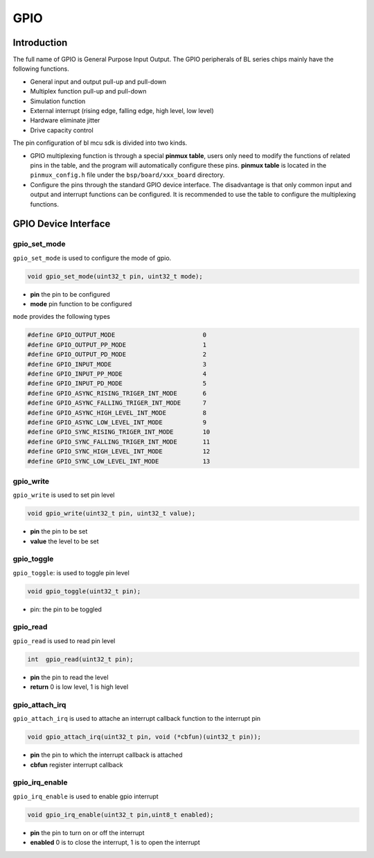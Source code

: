 GPIO
=========================

Introduction
------------------------

The full name of GPIO is General Purpose Input Output. The GPIO peripherals of BL series chips mainly have the following functions.

- General input and output pull-up and pull-down
- Multiplex function pull-up and pull-down
- Simulation function
- External interrupt (rising edge, falling edge, high level, low level)
- Hardware eliminate jitter
- Drive capacity control

The pin configuration of bl mcu sdk is divided into two kinds.

- GPIO multiplexing function is through a special **pinmux table**, users only need to modify the functions of related pins in the table, and the program will automatically configure these pins. **pinmux table** is located in the ``pinmux_config.h`` file under the ``bsp/board/xxx_board`` directory.
- Configure the pins through the standard GPIO device interface. The disadvantage is that only common input and output and interrupt functions can be configured. It is recommended to use the table to configure the multiplexing functions.

GPIO Device Interface
------------------------

**gpio_set_mode**
^^^^^^^^^^^^^^^^^^^^^^^^

``gpio_set_mode`` is used to configure the mode of gpio.

.. code-block:: C

    void gpio_set_mode(uint32_t pin, uint32_t mode);

- **pin** the pin to be configured
- **mode** pin function to be configured

``mode`` provides the following types

.. code-block:: C

    #define GPIO_OUTPUT_MODE                        0
    #define GPIO_OUTPUT_PP_MODE                     1
    #define GPIO_OUTPUT_PD_MODE                     2
    #define GPIO_INPUT_MODE                         3
    #define GPIO_INPUT_PP_MODE                      4
    #define GPIO_INPUT_PD_MODE                      5
    #define GPIO_ASYNC_RISING_TRIGER_INT_MODE       6
    #define GPIO_ASYNC_FALLING_TRIGER_INT_MODE      7
    #define GPIO_ASYNC_HIGH_LEVEL_INT_MODE          8
    #define GPIO_ASYNC_LOW_LEVEL_INT_MODE           9
    #define GPIO_SYNC_RISING_TRIGER_INT_MODE        10
    #define GPIO_SYNC_FALLING_TRIGER_INT_MODE       11
    #define GPIO_SYNC_HIGH_LEVEL_INT_MODE           12
    #define GPIO_SYNC_LOW_LEVEL_INT_MODE            13

**gpio_write**
^^^^^^^^^^^^^^^^^^^^^^^^

``gpio_write`` is used to set pin level

.. code-block:: C

    void gpio_write(uint32_t pin, uint32_t value);


- **pin** the pin to be set
- **value** the level to be set

**gpio_toggle**
^^^^^^^^^^^^^^^^^^^^^^^^

``gpio_toggle``: is used to toggle pin level

.. code-block:: C

    void gpio_toggle(uint32_t pin);

- pin: the pin to be toggled

**gpio_read**
^^^^^^^^^^^^^^^^^^^^^^^^

``gpio_read`` is used to read pin level

.. code-block:: C

    int  gpio_read(uint32_t pin);


- **pin** the pin to read the level
- **return** 0 is low level, 1 is high level

**gpio_attach_irq**
^^^^^^^^^^^^^^^^^^^^^^^^

``gpio_attach_irq`` is used to attache an interrupt callback function to the interrupt pin

.. code-block:: C

    void gpio_attach_irq(uint32_t pin, void (*cbfun)(uint32_t pin));

- **pin** the pin to which the interrupt callback is attached
- **cbfun** register interrupt callback

**gpio_irq_enable**
^^^^^^^^^^^^^^^^^^^^^^^^

``gpio_irq_enable`` is used to enable gpio interrupt

.. code-block:: C

    void gpio_irq_enable(uint32_t pin,uint8_t enabled);

- **pin** the pin to turn on or off the interrupt
- **enabled** 0 is to close the interrupt, 1 is to open the interrupt
